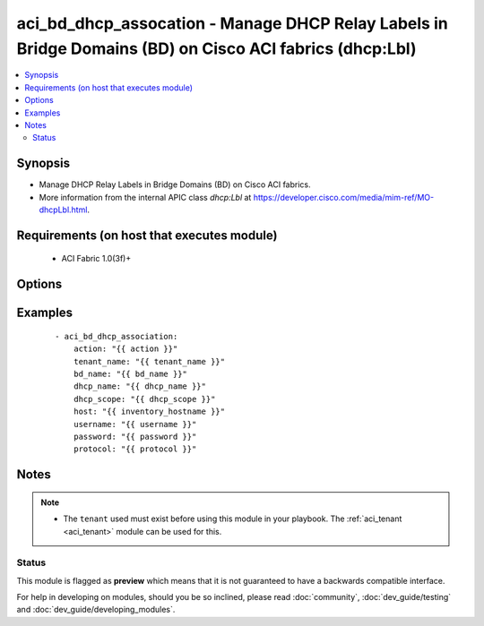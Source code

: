 .. _aci_bd_dhcp_assocation:


aci_bd_dhcp_assocation - Manage DHCP Relay Labels in Bridge Domains (BD) on Cisco ACI fabrics (dhcp:Lbl)
++++++++++++++++++++++++++++++++++++++++++++++++++++++++++++++++++++++++++++++++++++++++++++++++++++++++

.. versionadded:: 2.4


.. contents::
   :local:
   :depth: 2


Synopsis
--------

* Manage DHCP Relay Labels in Bridge Domains (BD) on Cisco ACI fabrics.
* More information from the internal APIC class *dhcp:Lbl* at https://developer.cisco.com/media/mim-ref/MO-dhcpLbl.html.


Requirements (on host that executes module)
-------------------------------------------

  * ACI Fabric 1.0(3f)+


Options
-------

.. raw:: html

    <table border=1 cellpadding=4>

    <tr>
    <th class="head">parameter</th>
    <th class="head">required</th>
    <th class="head">default</th>
    <th class="head">choices</th>
    <th class="head">comments</th>
    </tr>

    <tr>
    <td>action<br/><div style="font-size: small;"></div></td>
    <td>yes</td>
    <td></td>
    <td><ul><li>post</li><li>get</li><li>delete</li></ul></td>
    <td>
        <div>post, get, and delete</div>
    </td>
    </tr>

    <tr>
    <td>bd_name<br/><div style="font-size: small;"></div></td>
    <td>yes</td>
    <td></td>
    <td></td>
    <td>
        <div>Bridge Domain</div>
    </td>
    </tr>

    <tr>
    <td>dhcp_name<br/><div style="font-size: small;"></div></td>
    <td>no</td>
    <td></td>
    <td></td>
    <td>
        <div>Name for the DHCP relay label to be added</div>
    </td>
    </tr>

    <tr>
    <td>dhcp_scope<br/><div style="font-size: small;"></div></td>
    <td>no</td>
    <td>infra</td>
    <td><ul><li>tenant</li><li>infra</li></ul></td>
    <td>
        <div>DHCP Relay label scope can be either tenant or infra</div>
    </td>
    </tr>

    <tr>
    <td>host<br/><div style="font-size: small;"></div></td>
    <td>yes</td>
    <td></td>
    <td></td>
    <td>
        <div>IP Address or hostname of APIC resolvable by Ansible control host</div>
    </td>
    </tr>

    <tr>
    <td>password<br/><div style="font-size: small;"></div></td>
    <td>yes</td>
    <td></td>
    <td></td>
    <td>
        <div>Password used to login to the switch</div>
    </td>
    </tr>

    <tr>
    <td>protocol<br/><div style="font-size: small;"></div></td>
    <td>no</td>
    <td>https</td>
    <td><ul><li>http</li><li>https</li></ul></td>
    <td>
        <div>Dictates connection protocol to use</div>
    </td>
    </tr>

    <tr>
    <td>tenant_name<br/><div style="font-size: small;"></div></td>
    <td>yes</td>
    <td></td>
    <td></td>
    <td>
        <div>Tenant Name</div>
    </td>
    </tr>

    <tr>
    <td>username<br/><div style="font-size: small;"></div></td>
    <td>yes</td>
    <td>admin</td>
    <td></td>
    <td>
        <div>Username used to login to the switch</div>
    </td>
    </tr>

    </table>
    </br>



Examples
--------

 ::

    
    - aci_bd_dhcp_association:
        action: "{{ action }}"
        tenant_name: "{{ tenant_name }}"
        bd_name: "{{ bd_name }}"
        dhcp_name: "{{ dhcp_name }}"
        dhcp_scope: "{{ dhcp_scope }}"
        host: "{{ inventory_hostname }}"
        username: "{{ username }}"
        password: "{{ password }}"
        protocol: "{{ protocol }}"


Notes
-----

.. note::
    - The ``tenant`` used must exist before using this module in your playbook. The :ref:`aci_tenant <aci_tenant>` module can be used for this.



Status
~~~~~~

This module is flagged as **preview** which means that it is not guaranteed to have a backwards compatible interface.

For help in developing on modules, should you be so inclined, please read :doc:`community`, :doc:`dev_guide/testing` and :doc:`dev_guide/developing_modules`.
